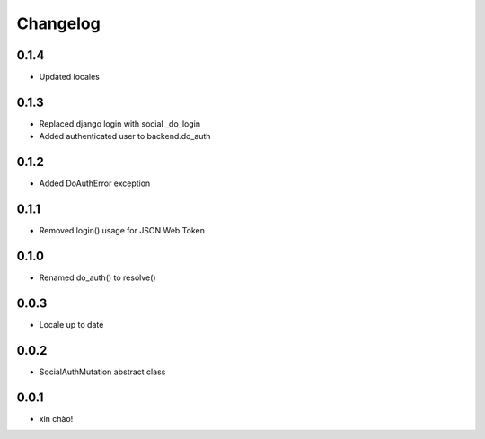 Changelog
=========

0.1.4
-----

* Updated locales

0.1.3
-----

* Replaced django login with social _do_login
* Added authenticated user to backend.do_auth

0.1.2
-----

* Added DoAuthError exception

0.1.1
-----

* Removed login() usage for JSON Web Token


0.1.0
-----

* Renamed do_auth() to resolve()


0.0.3
-----

* Locale up to date


0.0.2
-----

* SocialAuthMutation abstract class


0.0.1
-----

* xin chào!
